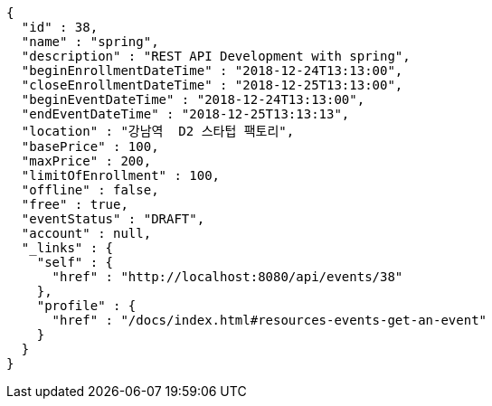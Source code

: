 [source,options="nowrap"]
----
{
  "id" : 38,
  "name" : "spring",
  "description" : "REST API Development with spring",
  "beginEnrollmentDateTime" : "2018-12-24T13:13:00",
  "closeEnrollmentDateTime" : "2018-12-25T13:13:00",
  "beginEventDateTime" : "2018-12-24T13:13:00",
  "endEventDateTime" : "2018-12-25T13:13:13",
  "location" : "강남역  D2 스타텁 팩토리",
  "basePrice" : 100,
  "maxPrice" : 200,
  "limitOfEnrollment" : 100,
  "offline" : false,
  "free" : true,
  "eventStatus" : "DRAFT",
  "account" : null,
  "_links" : {
    "self" : {
      "href" : "http://localhost:8080/api/events/38"
    },
    "profile" : {
      "href" : "/docs/index.html#resources-events-get-an-event"
    }
  }
}
----